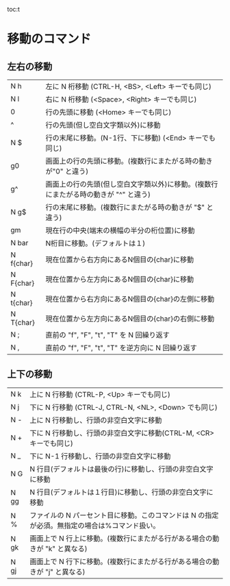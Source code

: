 toc:t
* 移動のコマンド
** 左右の移動
| N h | 左に N 桁移動 (CTRL-H, <BS>, <Left> キーでも同じ) |
| N l | 右に N 桁移動 (<Space>, <Right> キーでも同じ) |
| 0 | 行の先頭に移動 (<Home> キーでも同じ) |
| ^ | 行の先頭(但し空白文字類以外)に移動 |
| N  $ | 行の末尾に移動。(N-1行、下に移動) (<End> キーでも同じ) |
| g0 | 画面上の行の先頭に移動。(複数行にまたがる時の動きが"0" と違う) |
| g^ | 画面上の行の先頭(但し空白文字類以外)に移動。(複数行にまたがる時の動きが "^" と違う) |
| N g$ |行の末尾に移動。(複数行にまたがる時の動きが "$" と違う) |
| gm | 現在行の中央(端末の横幅の半分の桁位置)に移動 |
| N bar | N桁目に移動。(デフォルトは１) |
| N f{char} | 現在位置から右方向にあるN個目の{char}に移動 |
| N F{char} | 現在位置から左方向にあるN個目の{char}に移動 |
| N t{char} | 現在位置から右方向にあるN個目の{char}の左側に移動 |
| N T{char} | 現在位置から左方向にあるN個目の{char}の右側に移動 |
| N ; | 直前の "f", "F", "t", "T" を N 回繰り返す |
| N , | 直前の "f", "F", "t", "T" を逆方向に N 回繰り返す |
** 上下の移動
|N  k | 上に N 行移動 (CTRL-P, <Up> キーでも同じ)|
|N  j | 下に N 行移動 (CTRL-J, CTRL-N, <NL>, <Down> でも同じ)|
|N  - | 上に N 行移動し、行頭の非空白文字に移動|
|N  + | 下に N 行移動し、行頭の非空白文字に移動(CTRL-M, <CR>キーでも同じ)|
|N  _ | 下に N-1 行移動し、行頭の非空白文字に移動|
|N  G | N 行目(デフォルトは最後の行)に移動し、行頭の非空白文字に移動|
|N  gg | N 行目(デフォルトは１行目)に移動し、行頭の非空白文字に移動|
|N  %  | ファイルの N パーセント目に移動。このコマンドは N の指定が必須。無指定の場合は%コマンド扱い。|
|N  gk | 画面上で N 行上に移動。(複数行にまたがる行がある場合の動きが "k" と異なる)|
|N  gj | 画面上で N 行下に移動。(複数行にまたがる行がある場合の動きが "j" と異なる)|
